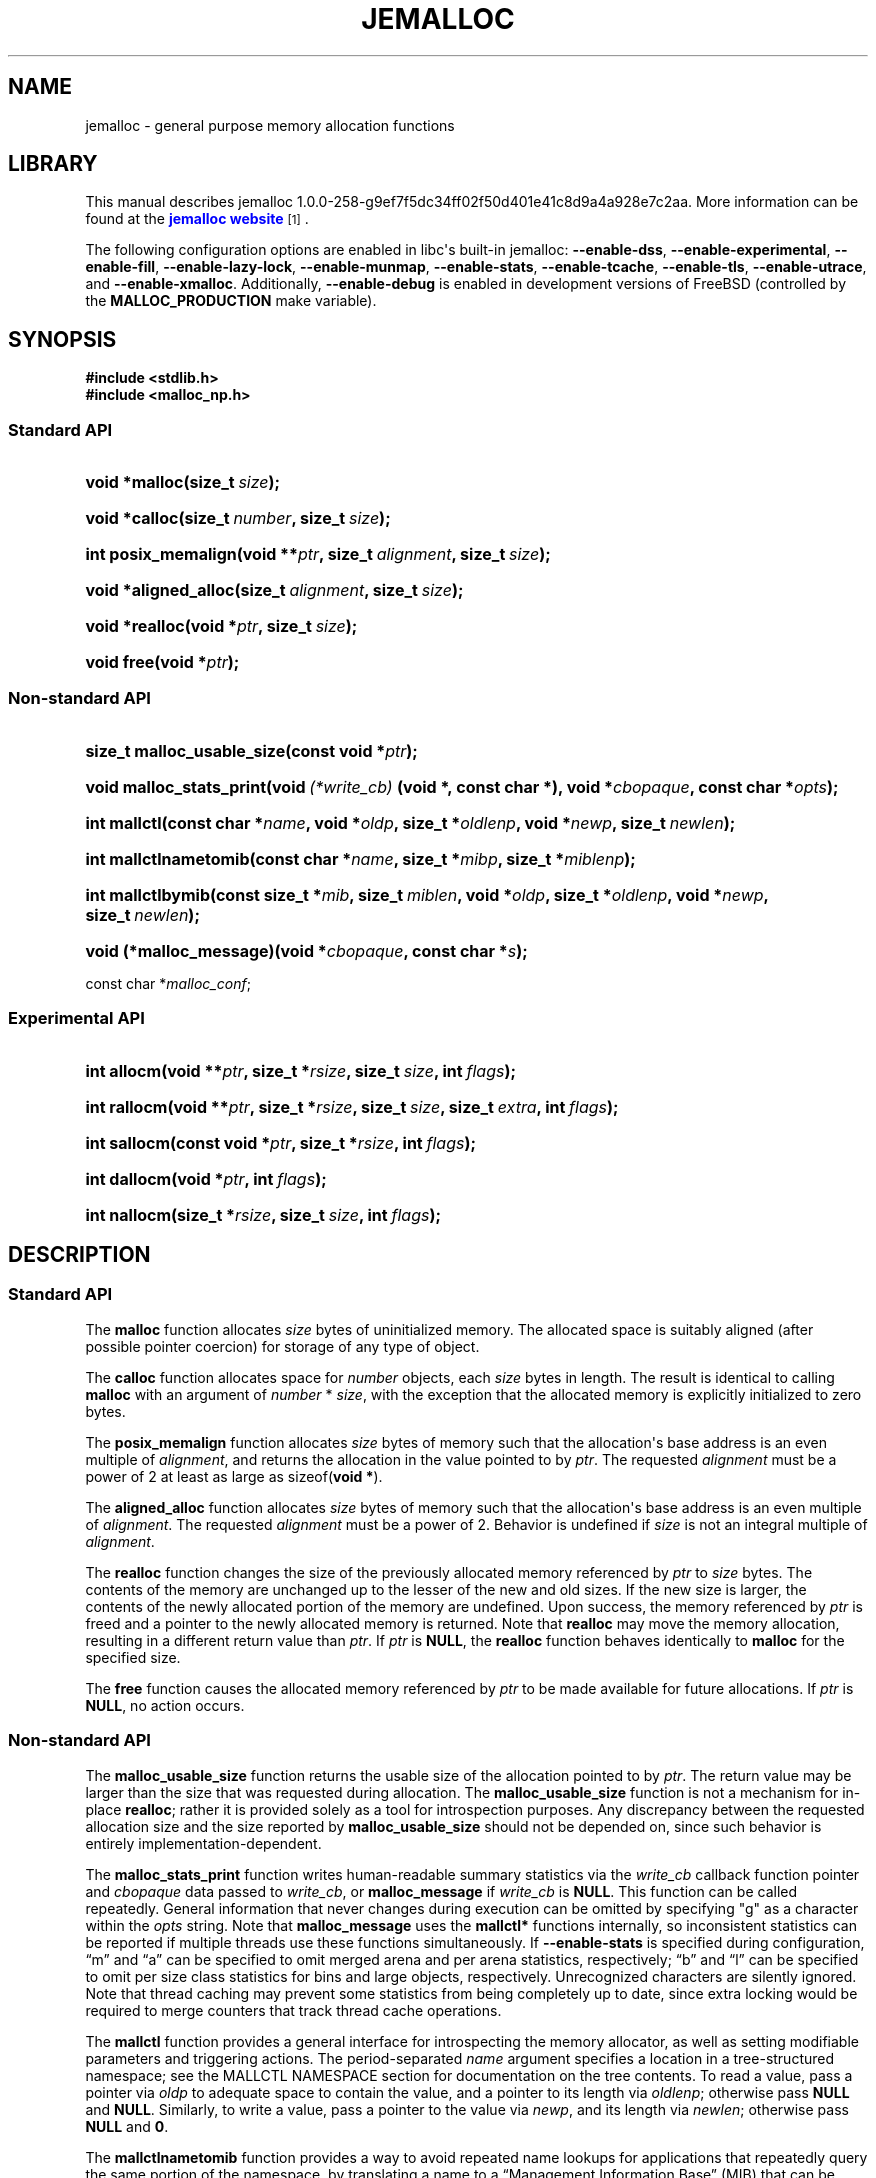 '\" t
.\"     Title: JEMALLOC
.\"    Author: Jason Evans
.\" Generator: DocBook XSL Stylesheets v1.76.1 <http://docbook.sf.net/>
.\"      Date: 04/16/2012
.\"    Manual: User Manual
.\"    Source: jemalloc 1.0.0-258-g9ef7f5dc34ff02f50d401e41c8d9a4a928e7c2aa
.\"  Language: English
.\"
.TH "JEMALLOC" "3" "04/16/2012" "jemalloc 1.0.0-258-g9ef7f5dc34" "User Manual"
.\" -----------------------------------------------------------------
.\" * Define some portability stuff
.\" -----------------------------------------------------------------
.\" ~~~~~~~~~~~~~~~~~~~~~~~~~~~~~~~~~~~~~~~~~~~~~~~~~~~~~~~~~~~~~~~~~
.\" http://bugs.debian.org/507673
.\" http://lists.gnu.org/archive/html/groff/2009-02/msg00013.html
.\" ~~~~~~~~~~~~~~~~~~~~~~~~~~~~~~~~~~~~~~~~~~~~~~~~~~~~~~~~~~~~~~~~~
.ie \n(.g .ds Aq \(aq
.el       .ds Aq '
.\" -----------------------------------------------------------------
.\" * set default formatting
.\" -----------------------------------------------------------------
.\" disable hyphenation
.nh
.\" disable justification (adjust text to left margin only)
.ad l
.\" -----------------------------------------------------------------
.\" * MAIN CONTENT STARTS HERE *
.\" -----------------------------------------------------------------
.SH "NAME"
jemalloc \- general purpose memory allocation functions
.SH "LIBRARY"
.PP
This manual describes jemalloc 1\&.0\&.0\-258\-g9ef7f5dc34ff02f50d401e41c8d9a4a928e7c2aa\&. More information can be found at the
\m[blue]\fBjemalloc website\fR\m[]\&\s-2\u[1]\d\s+2\&.
.PP
The following configuration options are enabled in libc\*(Aqs built\-in jemalloc:
\fB\-\-enable\-dss\fR,
\fB\-\-enable\-experimental\fR,
\fB\-\-enable\-fill\fR,
\fB\-\-enable\-lazy\-lock\fR,
\fB\-\-enable\-munmap\fR,
\fB\-\-enable\-stats\fR,
\fB\-\-enable\-tcache\fR,
\fB\-\-enable\-tls\fR,
\fB\-\-enable\-utrace\fR, and
\fB\-\-enable\-xmalloc\fR\&. Additionally,
\fB\-\-enable\-debug\fR
is enabled in development versions of FreeBSD (controlled by the
\fBMALLOC_PRODUCTION\fR
make variable)\&.
.SH "SYNOPSIS"
.sp
.ft B
.nf
#include <stdlib\&.h>
#include <malloc_np\&.h>
.fi
.ft
.SS "Standard API"
.HP \w'void\ *malloc('u
.BI "void *malloc(size_t\ " "size" ");"
.HP \w'void\ *calloc('u
.BI "void *calloc(size_t\ " "number" ", size_t\ " "size" ");"
.HP \w'int\ posix_memalign('u
.BI "int posix_memalign(void\ **" "ptr" ", size_t\ " "alignment" ", size_t\ " "size" ");"
.HP \w'void\ *aligned_alloc('u
.BI "void *aligned_alloc(size_t\ " "alignment" ", size_t\ " "size" ");"
.HP \w'void\ *realloc('u
.BI "void *realloc(void\ *" "ptr" ", size_t\ " "size" ");"
.HP \w'void\ free('u
.BI "void free(void\ *" "ptr" ");"
.SS "Non\-standard API"
.HP \w'size_t\ malloc_usable_size('u
.BI "size_t malloc_usable_size(const\ void\ *" "ptr" ");"
.HP \w'void\ malloc_stats_print('u
.BI "void malloc_stats_print(void\ " "(*write_cb)" "\ (void\ *,\ const\ char\ *), void\ *" "cbopaque" ", const\ char\ *" "opts" ");"
.HP \w'int\ mallctl('u
.BI "int mallctl(const\ char\ *" "name" ", void\ *" "oldp" ", size_t\ *" "oldlenp" ", void\ *" "newp" ", size_t\ " "newlen" ");"
.HP \w'int\ mallctlnametomib('u
.BI "int mallctlnametomib(const\ char\ *" "name" ", size_t\ *" "mibp" ", size_t\ *" "miblenp" ");"
.HP \w'int\ mallctlbymib('u
.BI "int mallctlbymib(const\ size_t\ *" "mib" ", size_t\ " "miblen" ", void\ *" "oldp" ", size_t\ *" "oldlenp" ", void\ *" "newp" ", size_t\ " "newlen" ");"
.HP \w'void\ (*malloc_message)('u
.BI "void (*malloc_message)(void\ *" "cbopaque" ", const\ char\ *" "s" ");"
.PP
const char *\fImalloc_conf\fR;
.SS "Experimental API"
.HP \w'int\ allocm('u
.BI "int allocm(void\ **" "ptr" ", size_t\ *" "rsize" ", size_t\ " "size" ", int\ " "flags" ");"
.HP \w'int\ rallocm('u
.BI "int rallocm(void\ **" "ptr" ", size_t\ *" "rsize" ", size_t\ " "size" ", size_t\ " "extra" ", int\ " "flags" ");"
.HP \w'int\ sallocm('u
.BI "int sallocm(const\ void\ *" "ptr" ", size_t\ *" "rsize" ", int\ " "flags" ");"
.HP \w'int\ dallocm('u
.BI "int dallocm(void\ *" "ptr" ", int\ " "flags" ");"
.HP \w'int\ nallocm('u
.BI "int nallocm(size_t\ *" "rsize" ", size_t\ " "size" ", int\ " "flags" ");"
.SH "DESCRIPTION"
.SS "Standard API"
.PP
The
\fBmalloc\fR\fB\fR
function allocates
\fIsize\fR
bytes of uninitialized memory\&. The allocated space is suitably aligned (after possible pointer coercion) for storage of any type of object\&.
.PP
The
\fBcalloc\fR\fB\fR
function allocates space for
\fInumber\fR
objects, each
\fIsize\fR
bytes in length\&. The result is identical to calling
\fBmalloc\fR\fB\fR
with an argument of
\fInumber\fR
*
\fIsize\fR, with the exception that the allocated memory is explicitly initialized to zero bytes\&.
.PP
The
\fBposix_memalign\fR\fB\fR
function allocates
\fIsize\fR
bytes of memory such that the allocation\*(Aqs base address is an even multiple of
\fIalignment\fR, and returns the allocation in the value pointed to by
\fIptr\fR\&. The requested
\fIalignment\fR
must be a power of 2 at least as large as
sizeof(\fBvoid *\fR)\&.
.PP
The
\fBaligned_alloc\fR\fB\fR
function allocates
\fIsize\fR
bytes of memory such that the allocation\*(Aqs base address is an even multiple of
\fIalignment\fR\&. The requested
\fIalignment\fR
must be a power of 2\&. Behavior is undefined if
\fIsize\fR
is not an integral multiple of
\fIalignment\fR\&.
.PP
The
\fBrealloc\fR\fB\fR
function changes the size of the previously allocated memory referenced by
\fIptr\fR
to
\fIsize\fR
bytes\&. The contents of the memory are unchanged up to the lesser of the new and old sizes\&. If the new size is larger, the contents of the newly allocated portion of the memory are undefined\&. Upon success, the memory referenced by
\fIptr\fR
is freed and a pointer to the newly allocated memory is returned\&. Note that
\fBrealloc\fR\fB\fR
may move the memory allocation, resulting in a different return value than
\fIptr\fR\&. If
\fIptr\fR
is
\fBNULL\fR, the
\fBrealloc\fR\fB\fR
function behaves identically to
\fBmalloc\fR\fB\fR
for the specified size\&.
.PP
The
\fBfree\fR\fB\fR
function causes the allocated memory referenced by
\fIptr\fR
to be made available for future allocations\&. If
\fIptr\fR
is
\fBNULL\fR, no action occurs\&.
.SS "Non\-standard API"
.PP
The
\fBmalloc_usable_size\fR\fB\fR
function returns the usable size of the allocation pointed to by
\fIptr\fR\&. The return value may be larger than the size that was requested during allocation\&. The
\fBmalloc_usable_size\fR\fB\fR
function is not a mechanism for in\-place
\fBrealloc\fR\fB\fR; rather it is provided solely as a tool for introspection purposes\&. Any discrepancy between the requested allocation size and the size reported by
\fBmalloc_usable_size\fR\fB\fR
should not be depended on, since such behavior is entirely implementation\-dependent\&.
.PP
The
\fBmalloc_stats_print\fR\fB\fR
function writes human\-readable summary statistics via the
\fIwrite_cb\fR
callback function pointer and
\fIcbopaque\fR
data passed to
\fIwrite_cb\fR, or
\fBmalloc_message\fR\fB\fR
if
\fIwrite_cb\fR
is
\fBNULL\fR\&. This function can be called repeatedly\&. General information that never changes during execution can be omitted by specifying "g" as a character within the
\fIopts\fR
string\&. Note that
\fBmalloc_message\fR\fB\fR
uses the
\fBmallctl*\fR\fB\fR
functions internally, so inconsistent statistics can be reported if multiple threads use these functions simultaneously\&. If
\fB\-\-enable\-stats\fR
is specified during configuration, \(lqm\(rq and \(lqa\(rq can be specified to omit merged arena and per arena statistics, respectively; \(lqb\(rq and \(lql\(rq can be specified to omit per size class statistics for bins and large objects, respectively\&. Unrecognized characters are silently ignored\&. Note that thread caching may prevent some statistics from being completely up to date, since extra locking would be required to merge counters that track thread cache operations\&.
.PP
The
\fBmallctl\fR\fB\fR
function provides a general interface for introspecting the memory allocator, as well as setting modifiable parameters and triggering actions\&. The period\-separated
\fIname\fR
argument specifies a location in a tree\-structured namespace; see the
MALLCTL NAMESPACE
section for documentation on the tree contents\&. To read a value, pass a pointer via
\fIoldp\fR
to adequate space to contain the value, and a pointer to its length via
\fIoldlenp\fR; otherwise pass
\fBNULL\fR
and
\fBNULL\fR\&. Similarly, to write a value, pass a pointer to the value via
\fInewp\fR, and its length via
\fInewlen\fR; otherwise pass
\fBNULL\fR
and
\fB0\fR\&.
.PP
The
\fBmallctlnametomib\fR\fB\fR
function provides a way to avoid repeated name lookups for applications that repeatedly query the same portion of the namespace, by translating a name to a \(lqManagement Information Base\(rq (MIB) that can be passed repeatedly to
\fBmallctlbymib\fR\fB\fR\&. Upon successful return from
\fBmallctlnametomib\fR\fB\fR,
\fImibp\fR
contains an array of
\fI*miblenp\fR
integers, where
\fI*miblenp\fR
is the lesser of the number of components in
\fIname\fR
and the input value of
\fI*miblenp\fR\&. Thus it is possible to pass a
\fI*miblenp\fR
that is smaller than the number of period\-separated name components, which results in a partial MIB that can be used as the basis for constructing a complete MIB\&. For name components that are integers (e\&.g\&. the 2 in
"arenas\&.bin\&.2\&.size"), the corresponding MIB component will always be that integer\&. Therefore, it is legitimate to construct code like the following:
.sp
.if n \{\
.RS 4
.\}
.nf
unsigned nbins, i;

int mib[4];
size_t len, miblen;

len = sizeof(nbins);
mallctl("arenas\&.nbins", &nbins, &len, NULL, 0);

miblen = 4;
mallnametomib("arenas\&.bin\&.0\&.size", mib, &miblen);
for (i = 0; i < nbins; i++) {
	size_t bin_size;

	mib[2] = i;
	len = sizeof(bin_size);
	mallctlbymib(mib, miblen, &bin_size, &len, NULL, 0);
	/* Do something with bin_size\&.\&.\&. */
}
.fi
.if n \{\
.RE
.\}
.SS "Experimental API"
.PP
The experimental API is subject to change or removal without regard for backward compatibility\&. If
\fB\-\-disable\-experimental\fR
is specified during configuration, the experimental API is omitted\&.
.PP
The
\fBallocm\fR\fB\fR,
\fBrallocm\fR\fB\fR,
\fBsallocm\fR\fB\fR,
\fBdallocm\fR\fB\fR, and
\fBnallocm\fR\fB\fR
functions all have a
\fIflags\fR
argument that can be used to specify options\&. The functions only check the options that are contextually relevant\&. Use bitwise or (|) operations to specify one or more of the following:
.PP
\fBALLOCM_LG_ALIGN(\fR\fB\fIla\fR\fR\fB) \fR
.RS 4
Align the memory allocation to start at an address that is a multiple of
(1 << \fIla\fR)\&. This macro does not validate that
\fIla\fR
is within the valid range\&.
.RE
.PP
\fBALLOCM_ALIGN(\fR\fB\fIa\fR\fR\fB) \fR
.RS 4
Align the memory allocation to start at an address that is a multiple of
\fIa\fR, where
\fIa\fR
is a power of two\&. This macro does not validate that
\fIa\fR
is a power of 2\&.
.RE
.PP
\fBALLOCM_ZERO\fR
.RS 4
Initialize newly allocated memory to contain zero bytes\&. In the growing reallocation case, the real size prior to reallocation defines the boundary between untouched bytes and those that are initialized to contain zero bytes\&. If this option is absent, newly allocated memory is uninitialized\&.
.RE
.PP
\fBALLOCM_NO_MOVE\fR
.RS 4
For reallocation, fail rather than moving the object\&. This constraint can apply to both growth and shrinkage\&.
.RE
.PP
The
\fBallocm\fR\fB\fR
function allocates at least
\fIsize\fR
bytes of memory, sets
\fI*ptr\fR
to the base address of the allocation, and sets
\fI*rsize\fR
to the real size of the allocation if
\fIrsize\fR
is not
\fBNULL\fR\&. Behavior is undefined if
\fIsize\fR
is
\fB0\fR\&.
.PP
The
\fBrallocm\fR\fB\fR
function resizes the allocation at
\fI*ptr\fR
to be at least
\fIsize\fR
bytes, sets
\fI*ptr\fR
to the base address of the allocation if it moved, and sets
\fI*rsize\fR
to the real size of the allocation if
\fIrsize\fR
is not
\fBNULL\fR\&. If
\fIextra\fR
is non\-zero, an attempt is made to resize the allocation to be at least
\fIsize\fR + \fIextra\fR)
bytes, though inability to allocate the extra byte(s) will not by itself result in failure\&. Behavior is undefined if
\fIsize\fR
is
\fB0\fR, or if
(\fIsize\fR + \fIextra\fR > \fBSIZE_T_MAX\fR)\&.
.PP
The
\fBsallocm\fR\fB\fR
function sets
\fI*rsize\fR
to the real size of the allocation\&.
.PP
The
\fBdallocm\fR\fB\fR
function causes the memory referenced by
\fIptr\fR
to be made available for future allocations\&.
.PP
The
\fBnallocm\fR\fB\fR
function allocates no memory, but it performs the same size computation as the
\fBallocm\fR\fB\fR
function, and if
\fIrsize\fR
is not
\fBNULL\fR
it sets
\fI*rsize\fR
to the real size of the allocation that would result from the equivalent
\fBallocm\fR\fB\fR
function call\&. Behavior is undefined if
\fIsize\fR
is
\fB0\fR\&.
.SH "TUNING"
.PP
Once, when the first call is made to one of the memory allocation routines, the allocator initializes its internals based in part on various options that can be specified at compile\- or run\-time\&.
.PP
The string pointed to by the global variable
\fImalloc_conf\fR, the \(lqname\(rq of the file referenced by the symbolic link named
/etc/malloc\&.conf, and the value of the environment variable
\fBMALLOC_CONF\fR, will be interpreted, in that order, from left to right as options\&.
.PP
An options string is a comma\-separated list of option:value pairs\&. There is one key corresponding to each
"opt\&.*"
mallctl (see the
MALLCTL NAMESPACE
section for options documentation)\&. For example,
abort:true,narenas:1
sets the
"opt\&.abort"
and
"opt\&.narenas"
options\&. Some options have boolean values (true/false), others have integer values (base 8, 10, or 16, depending on prefix), and yet others have raw string values\&.
.SH "IMPLEMENTATION NOTES"
.PP
Traditionally, allocators have used
\fBsbrk\fR(2)
to obtain memory, which is suboptimal for several reasons, including race conditions, increased fragmentation, and artificial limitations on maximum usable memory\&. If
\fB\-\-enable\-dss\fR
is specified during configuration, this allocator uses both
\fBsbrk\fR(2)
and
\fBmmap\fR(2), in that order of preference; otherwise only
\fBmmap\fR(2)
is used\&.
.PP
This allocator uses multiple arenas in order to reduce lock contention for threaded programs on multi\-processor systems\&. This works well with regard to threading scalability, but incurs some costs\&. There is a small fixed per\-arena overhead, and additionally, arenas manage memory completely independently of each other, which means a small fixed increase in overall memory fragmentation\&. These overheads are not generally an issue, given the number of arenas normally used\&. Note that using substantially more arenas than the default is not likely to improve performance, mainly due to reduced cache performance\&. However, it may make sense to reduce the number of arenas if an application does not make much use of the allocation functions\&.
.PP
In addition to multiple arenas, unless
\fB\-\-disable\-tcache\fR
is specified during configuration, this allocator supports thread\-specific caching for small and large objects, in order to make it possible to completely avoid synchronization for most allocation requests\&. Such caching allows very fast allocation in the common case, but it increases memory usage and fragmentation, since a bounded number of objects can remain allocated in each thread cache\&.
.PP
Memory is conceptually broken into equal\-sized chunks, where the chunk size is a power of two that is greater than the page size\&. Chunks are always aligned to multiples of the chunk size\&. This alignment makes it possible to find metadata for user objects very quickly\&.
.PP
User objects are broken into three categories according to size: small, large, and huge\&. Small objects are smaller than one page\&. Large objects are smaller than the chunk size\&. Huge objects are a multiple of the chunk size\&. Small and large objects are managed by arenas; huge objects are managed separately in a single data structure that is shared by all threads\&. Huge objects are used by applications infrequently enough that this single data structure is not a scalability issue\&.
.PP
Each chunk that is managed by an arena tracks its contents as runs of contiguous pages (unused, backing a set of small objects, or backing one large object)\&. The combination of chunk alignment and chunk page maps makes it possible to determine all metadata regarding small and large allocations in constant time\&.
.PP
Small objects are managed in groups by page runs\&. Each run maintains a frontier and free list to track which regions are in use\&. Allocation requests that are no more than half the quantum (8 or 16, depending on architecture) are rounded up to the nearest power of two that is at least
sizeof(\fBdouble\fR)\&. All other small object size classes are multiples of the quantum, spaced such that internal fragmentation is limited to approximately 25% for all but the smallest size classes\&. Allocation requests that are larger than the maximum small size class, but small enough to fit in an arena\-managed chunk (see the
"opt\&.lg_chunk"
option), are rounded up to the nearest run size\&. Allocation requests that are too large to fit in an arena\-managed chunk are rounded up to the nearest multiple of the chunk size\&.
.PP
Allocations are packed tightly together, which can be an issue for multi\-threaded applications\&. If you need to assure that allocations do not suffer from cacheline sharing, round your allocation requests up to the nearest multiple of the cacheline size, or specify cacheline alignment when allocating\&.
.PP
Assuming 4 MiB chunks, 4 KiB pages, and a 16\-byte quantum on a 64\-bit system, the size classes in each category are as shown in
Table 1\&.
.sp
.it 1 an-trap
.nr an-no-space-flag 1
.nr an-break-flag 1
.br
.B Table\ \&1.\ \&Size classes
.TS
allbox tab(:);
lB rB lB.
T{
Category
T}:T{
Spacing
T}:T{
Size
T}
.T&
l r l
^ r l
^ r l
^ r l
^ r l
^ r l
^ r l
l r l
l r l.
T{
Small
T}:T{
lg
T}:T{
[8]
T}
:T{
16
T}:T{
[16, 32, 48, \&.\&.\&., 128]
T}
:T{
32
T}:T{
[160, 192, 224, 256]
T}
:T{
64
T}:T{
[320, 384, 448, 512]
T}
:T{
128
T}:T{
[640, 768, 896, 1024]
T}
:T{
256
T}:T{
[1280, 1536, 1792, 2048]
T}
:T{
512
T}:T{
[2560, 3072, 3584]
T}
T{
Large
T}:T{
4 KiB
T}:T{
[4 KiB, 8 KiB, 12 KiB, \&.\&.\&., 4072 KiB]
T}
T{
Huge
T}:T{
4 MiB
T}:T{
[4 MiB, 8 MiB, 12 MiB, \&.\&.\&.]
T}
.TE
.sp 1
.SH "MALLCTL NAMESPACE"
.PP
The following names are defined in the namespace accessible via the
\fBmallctl*\fR\fB\fR
functions\&. Value types are specified in parentheses, their readable/writable statuses are encoded as
rw,
r\-,
\-w, or
\-\-, and required build configuration flags follow, if any\&. A name element encoded as
<i>
or
<j>
indicates an integer component, where the integer varies from 0 to some upper value that must be determined via introspection\&. In the case of
"stats\&.arenas\&.<i>\&.*",
<i>
equal to
"arenas\&.narenas"
can be used to access the summation of statistics from all arenas\&. Take special note of the
"epoch"
mallctl, which controls refreshing of cached dynamic statistics\&.
.PP
"version" (\fBconst char *\fR) r\-
.RS 4
Return the jemalloc version string\&.
.RE
.PP
"epoch" (\fBuint64_t\fR) rw
.RS 4
If a value is passed in, refresh the data from which the
\fBmallctl*\fR\fB\fR
functions report values, and increment the epoch\&. Return the current epoch\&. This is useful for detecting whether another thread caused a refresh\&.
.RE
.PP
"config\&.debug" (\fBbool\fR) r\-
.RS 4
\fB\-\-enable\-debug\fR
was specified during build configuration\&.
.RE
.PP
"config\&.dss" (\fBbool\fR) r\-
.RS 4
\fB\-\-enable\-dss\fR
was specified during build configuration\&.
.RE
.PP
"config\&.fill" (\fBbool\fR) r\-
.RS 4
\fB\-\-enable\-fill\fR
was specified during build configuration\&.
.RE
.PP
"config\&.lazy_lock" (\fBbool\fR) r\-
.RS 4
\fB\-\-enable\-lazy\-lock\fR
was specified during build configuration\&.
.RE
.PP
"config\&.munmap" (\fBbool\fR) r\-
.RS 4
\fB\-\-enable\-munmap\fR
was specified during build configuration\&.
.RE
.PP
"config\&.prof" (\fBbool\fR) r\-
.RS 4
\fB\-\-enable\-prof\fR
was specified during build configuration\&.
.RE
.PP
"config\&.prof_libgcc" (\fBbool\fR) r\-
.RS 4
\fB\-\-disable\-prof\-libgcc\fR
was not specified during build configuration\&.
.RE
.PP
"config\&.prof_libunwind" (\fBbool\fR) r\-
.RS 4
\fB\-\-enable\-prof\-libunwind\fR
was specified during build configuration\&.
.RE
.PP
"config\&.stats" (\fBbool\fR) r\-
.RS 4
\fB\-\-enable\-stats\fR
was specified during build configuration\&.
.RE
.PP
"config\&.tcache" (\fBbool\fR) r\-
.RS 4
\fB\-\-disable\-tcache\fR
was not specified during build configuration\&.
.RE
.PP
"config\&.tls" (\fBbool\fR) r\-
.RS 4
\fB\-\-disable\-tls\fR
was not specified during build configuration\&.
.RE
.PP
"config\&.utrace" (\fBbool\fR) r\-
.RS 4
\fB\-\-enable\-utrace\fR
was specified during build configuration\&.
.RE
.PP
"config\&.valgrind" (\fBbool\fR) r\-
.RS 4
\fB\-\-enable\-valgrind\fR
was specified during build configuration\&.
.RE
.PP
"config\&.xmalloc" (\fBbool\fR) r\-
.RS 4
\fB\-\-enable\-xmalloc\fR
was specified during build configuration\&.
.RE
.PP
"opt\&.abort" (\fBbool\fR) r\-
.RS 4
Abort\-on\-warning enabled/disabled\&. If true, most warnings are fatal\&. The process will call
\fBabort\fR(3)
in these cases\&. This option is disabled by default unless
\fB\-\-enable\-debug\fR
is specified during configuration, in which case it is enabled by default\&.
.RE
.PP
"opt\&.lg_chunk" (\fBsize_t\fR) r\-
.RS 4
Virtual memory chunk size (log base 2)\&. The default chunk size is 4 MiB (2^22)\&.
.RE
.PP
"opt\&.narenas" (\fBsize_t\fR) r\-
.RS 4
Maximum number of arenas to use\&. The default maximum number of arenas is four times the number of CPUs, or one if there is a single CPU\&.
.RE
.PP
"opt\&.lg_dirty_mult" (\fBssize_t\fR) r\-
.RS 4
Per\-arena minimum ratio (log base 2) of active to dirty pages\&. Some dirty unused pages may be allowed to accumulate, within the limit set by the ratio (or one chunk worth of dirty pages, whichever is greater), before informing the kernel about some of those pages via
\fBmadvise\fR(2)
or a similar system call\&. This provides the kernel with sufficient information to recycle dirty pages if physical memory becomes scarce and the pages remain unused\&. The default minimum ratio is 32:1 (2^5:1); an option value of \-1 will disable dirty page purging\&.
.RE
.PP
"opt\&.stats_print" (\fBbool\fR) r\-
.RS 4
Enable/disable statistics printing at exit\&. If enabled, the
\fBmalloc_stats_print\fR\fB\fR
function is called at program exit via an
\fBatexit\fR(3)
function\&. If
\fB\-\-enable\-stats\fR
is specified during configuration, this has the potential to cause deadlock for a multi\-threaded process that exits while one or more threads are executing in the memory allocation functions\&. Therefore, this option should only be used with care; it is primarily intended as a performance tuning aid during application development\&. This option is disabled by default\&.
.RE
.PP
"opt\&.junk" (\fBbool\fR) r\- [\fB\-\-enable\-fill\fR]
.RS 4
Junk filling enabled/disabled\&. If enabled, each byte of uninitialized allocated memory will be initialized to
0xa5\&. All deallocated memory will be initialized to
0x5a\&. This is intended for debugging and will impact performance negatively\&. This option is disabled by default unless
\fB\-\-enable\-debug\fR
is specified during configuration, in which case it is enabled by default\&.
.RE
.PP
"opt\&.quarantine" (\fBsize_t\fR) r\- [\fB\-\-enable\-fill\fR]
.RS 4
Per thread quarantine size in bytes\&. If non\-zero, each thread maintains a FIFO object quarantine that stores up to the specified number of bytes of memory\&. The quarantined memory is not freed until it is released from quarantine, though it is immediately junk\-filled if the
"opt\&.junk"
option is enabled\&. This feature is of particular use in combination with
\m[blue]\fBValgrind\fR\m[]\&\s-2\u[2]\d\s+2, which can detect attempts to access quarantined objects\&. This is intended for debugging and will impact performance negatively\&. The default quarantine size is 0\&.
.RE
.PP
"opt\&.redzone" (\fBbool\fR) r\- [\fB\-\-enable\-fill\fR]
.RS 4
Redzones enabled/disabled\&. If enabled, small allocations have redzones before and after them\&. Furthermore, if the
"opt\&.junk"
option is enabled, the redzones are checked for corruption during deallocation\&. However, the primary intended purpose of this feature is to be used in combination with
\m[blue]\fBValgrind\fR\m[]\&\s-2\u[2]\d\s+2, which needs redzones in order to do effective buffer overflow/underflow detection\&. This option is intended for debugging and will impact performance negatively\&. This option is disabled by default\&.
.RE
.PP
"opt\&.zero" (\fBbool\fR) r\- [\fB\-\-enable\-fill\fR]
.RS 4
Zero filling enabled/disabled\&. If enabled, each byte of uninitialized allocated memory will be initialized to 0\&. Note that this initialization only happens once for each byte, so
\fBrealloc\fR\fB\fR
and
\fBrallocm\fR\fB\fR
calls do not zero memory that was previously allocated\&. This is intended for debugging and will impact performance negatively\&. This option is disabled by default\&.
.RE
.PP
"opt\&.utrace" (\fBbool\fR) r\- [\fB\-\-enable\-utrace\fR]
.RS 4
Allocation tracing based on
\fButrace\fR(2)
enabled/disabled\&. This option is disabled by default\&.
.RE
.PP
"opt\&.valgrind" (\fBbool\fR) r\- [\fB\-\-enable\-valgrind\fR]
.RS 4
\m[blue]\fBValgrind\fR\m[]\&\s-2\u[2]\d\s+2
support enabled/disabled\&. If enabled, several other options are automatically modified during options processing to work well with Valgrind:
"opt\&.junk"
and
"opt\&.zero"
are set to false,
"opt\&.quarantine"
is set to 16 MiB, and
"opt\&.redzone"
is set to true\&. This option is disabled by default\&.
.RE
.PP
"opt\&.xmalloc" (\fBbool\fR) r\- [\fB\-\-enable\-xmalloc\fR]
.RS 4
Abort\-on\-out\-of\-memory enabled/disabled\&. If enabled, rather than returning failure for any allocation function, display a diagnostic message on
\fBSTDERR_FILENO\fR
and cause the program to drop core (using
\fBabort\fR(3))\&. If an application is designed to depend on this behavior, set the option at compile time by including the following in the source code:
.sp
.if n \{\
.RS 4
.\}
.nf
malloc_conf = "xmalloc:true";
.fi
.if n \{\
.RE
.\}
.sp
This option is disabled by default\&.
.RE
.PP
"opt\&.tcache" (\fBbool\fR) r\- [\fB\-\-enable\-tcache\fR]
.RS 4
Thread\-specific caching enabled/disabled\&. When there are multiple threads, each thread uses a thread\-specific cache for objects up to a certain size\&. Thread\-specific caching allows many allocations to be satisfied without performing any thread synchronization, at the cost of increased memory use\&. See the
"opt\&.lg_tcache_max"
option for related tuning information\&. This option is enabled by default\&.
.RE
.PP
"opt\&.lg_tcache_max" (\fBsize_t\fR) r\- [\fB\-\-enable\-tcache\fR]
.RS 4
Maximum size class (log base 2) to cache in the thread\-specific cache\&. At a minimum, all small size classes are cached, and at a maximum all large size classes are cached\&. The default maximum is 32 KiB (2^15)\&.
.RE
.PP
"opt\&.prof" (\fBbool\fR) r\- [\fB\-\-enable\-prof\fR]
.RS 4
Memory profiling enabled/disabled\&. If enabled, profile memory allocation activity, and use an
\fBatexit\fR(3)
function to dump final memory usage to a file named according to the pattern
<prefix>\&.<pid>\&.<seq>\&.f\&.heap, where
<prefix>
is controlled by the
"opt\&.prof_prefix"
option\&. See the
"opt\&.prof_active"
option for on\-the\-fly activation/deactivation\&. See the
"opt\&.lg_prof_sample"
option for probabilistic sampling control\&. See the
"opt\&.prof_accum"
option for control of cumulative sample reporting\&. See the
"opt\&.lg_prof_interval"
option for information on interval\-triggered profile dumping, and the
"opt\&.prof_gdump"
option for information on high\-water\-triggered profile dumping\&. Profile output is compatible with the included
\fBpprof\fR
Perl script, which originates from the
\m[blue]\fBgoogle\-perftools package\fR\m[]\&\s-2\u[3]\d\s+2\&.
.RE
.PP
"opt\&.prof_prefix" (\fBconst char *\fR) r\- [\fB\-\-enable\-prof\fR]
.RS 4
Filename prefix for profile dumps\&. If the prefix is set to the empty string, no automatic dumps will occur; this is primarily useful for disabling the automatic final heap dump (which also disables leak reporting, if enabled)\&. The default prefix is
jeprof\&.
.RE
.PP
"opt\&.prof_active" (\fBbool\fR) r\- [\fB\-\-enable\-prof\fR]
.RS 4
Profiling activated/deactivated\&. This is a secondary control mechanism that makes it possible to start the application with profiling enabled (see the
"opt\&.prof"
option) but inactive, then toggle profiling at any time during program execution with the
"prof\&.active"
mallctl\&. This option is enabled by default\&.
.RE
.PP
"opt\&.lg_prof_sample" (\fBssize_t\fR) r\- [\fB\-\-enable\-prof\fR]
.RS 4
Average interval (log base 2) between allocation samples, as measured in bytes of allocation activity\&. Increasing the sampling interval decreases profile fidelity, but also decreases the computational overhead\&. The default sample interval is 1 (2^0) (i\&.e\&. all allocations are sampled)\&.
.RE
.PP
"opt\&.prof_accum" (\fBbool\fR) r\- [\fB\-\-enable\-prof\fR]
.RS 4
Reporting of cumulative object/byte counts in profile dumps enabled/disabled\&. If this option is enabled, every unique backtrace must be stored for the duration of execution\&. Depending on the application, this can impose a large memory overhead, and the cumulative counts are not always of interest\&. This option is enabled by default\&.
.RE
.PP
"opt\&.lg_prof_interval" (\fBssize_t\fR) r\- [\fB\-\-enable\-prof\fR]
.RS 4
Average interval (log base 2) between memory profile dumps, as measured in bytes of allocation activity\&. The actual interval between dumps may be sporadic because decentralized allocation counters are used to avoid synchronization bottlenecks\&. Profiles are dumped to files named according to the pattern
<prefix>\&.<pid>\&.<seq>\&.i<iseq>\&.heap, where
<prefix>
is controlled by the
"opt\&.prof_prefix"
option\&. By default, interval\-triggered profile dumping is disabled (encoded as \-1)\&.
.RE
.PP
"opt\&.prof_gdump" (\fBbool\fR) r\- [\fB\-\-enable\-prof\fR]
.RS 4
Trigger a memory profile dump every time the total virtual memory exceeds the previous maximum\&. Profiles are dumped to files named according to the pattern
<prefix>\&.<pid>\&.<seq>\&.u<useq>\&.heap, where
<prefix>
is controlled by the
"opt\&.prof_prefix"
option\&. This option is disabled by default\&.
.RE
.PP
"opt\&.prof_leak" (\fBbool\fR) r\- [\fB\-\-enable\-prof\fR]
.RS 4
Leak reporting enabled/disabled\&. If enabled, use an
\fBatexit\fR(3)
function to report memory leaks detected by allocation sampling\&. See the
"opt\&.prof"
option for information on analyzing heap profile output\&. This option is disabled by default\&.
.RE
.PP
"thread\&.arena" (\fBunsigned\fR) rw
.RS 4
Get or set the arena associated with the calling thread\&. The arena index must be less than the maximum number of arenas (see the
"arenas\&.narenas"
mallctl)\&. If the specified arena was not initialized beforehand (see the
"arenas\&.initialized"
mallctl), it will be automatically initialized as a side effect of calling this interface\&.
.RE
.PP
"thread\&.allocated" (\fBuint64_t\fR) r\- [\fB\-\-enable\-stats\fR]
.RS 4
Get the total number of bytes ever allocated by the calling thread\&. This counter has the potential to wrap around; it is up to the application to appropriately interpret the counter in such cases\&.
.RE
.PP
"thread\&.allocatedp" (\fBuint64_t *\fR) r\- [\fB\-\-enable\-stats\fR]
.RS 4
Get a pointer to the the value that is returned by the
"thread\&.allocated"
mallctl\&. This is useful for avoiding the overhead of repeated
\fBmallctl*\fR\fB\fR
calls\&.
.RE
.PP
"thread\&.deallocated" (\fBuint64_t\fR) r\- [\fB\-\-enable\-stats\fR]
.RS 4
Get the total number of bytes ever deallocated by the calling thread\&. This counter has the potential to wrap around; it is up to the application to appropriately interpret the counter in such cases\&.
.RE
.PP
"thread\&.deallocatedp" (\fBuint64_t *\fR) r\- [\fB\-\-enable\-stats\fR]
.RS 4
Get a pointer to the the value that is returned by the
"thread\&.deallocated"
mallctl\&. This is useful for avoiding the overhead of repeated
\fBmallctl*\fR\fB\fR
calls\&.
.RE
.PP
"thread\&.tcache\&.enabled" (\fBbool\fR) rw [\fB\-\-enable\-tcache\fR]
.RS 4
Enable/disable calling thread\*(Aqs tcache\&. The tcache is implicitly flushed as a side effect of becoming disabled (see
"thread\&.tcache\&.flush")\&.
.RE
.PP
"thread\&.tcache\&.flush" (\fBvoid\fR) \-\- [\fB\-\-enable\-tcache\fR]
.RS 4
Flush calling thread\*(Aqs tcache\&. This interface releases all cached objects and internal data structures associated with the calling thread\*(Aqs thread\-specific cache\&. Ordinarily, this interface need not be called, since automatic periodic incremental garbage collection occurs, and the thread cache is automatically discarded when a thread exits\&. However, garbage collection is triggered by allocation activity, so it is possible for a thread that stops allocating/deallocating to retain its cache indefinitely, in which case the developer may find manual flushing useful\&.
.RE
.PP
"arenas\&.narenas" (\fBunsigned\fR) r\-
.RS 4
Maximum number of arenas\&.
.RE
.PP
"arenas\&.initialized" (\fBbool *\fR) r\-
.RS 4
An array of
"arenas\&.narenas"
booleans\&. Each boolean indicates whether the corresponding arena is initialized\&.
.RE
.PP
"arenas\&.quantum" (\fBsize_t\fR) r\-
.RS 4
Quantum size\&.
.RE
.PP
"arenas\&.page" (\fBsize_t\fR) r\-
.RS 4
Page size\&.
.RE
.PP
"arenas\&.tcache_max" (\fBsize_t\fR) r\- [\fB\-\-enable\-tcache\fR]
.RS 4
Maximum thread\-cached size class\&.
.RE
.PP
"arenas\&.nbins" (\fBunsigned\fR) r\-
.RS 4
Number of bin size classes\&.
.RE
.PP
"arenas\&.nhbins" (\fBunsigned\fR) r\- [\fB\-\-enable\-tcache\fR]
.RS 4
Total number of thread cache bin size classes\&.
.RE
.PP
"arenas\&.bin\&.<i>\&.size" (\fBsize_t\fR) r\-
.RS 4
Maximum size supported by size class\&.
.RE
.PP
"arenas\&.bin\&.<i>\&.nregs" (\fBuint32_t\fR) r\-
.RS 4
Number of regions per page run\&.
.RE
.PP
"arenas\&.bin\&.<i>\&.run_size" (\fBsize_t\fR) r\-
.RS 4
Number of bytes per page run\&.
.RE
.PP
"arenas\&.nlruns" (\fBsize_t\fR) r\-
.RS 4
Total number of large size classes\&.
.RE
.PP
"arenas\&.lrun\&.<i>\&.size" (\fBsize_t\fR) r\-
.RS 4
Maximum size supported by this large size class\&.
.RE
.PP
"arenas\&.purge" (\fBunsigned\fR) \-w
.RS 4
Purge unused dirty pages for the specified arena, or for all arenas if none is specified\&.
.RE
.PP
"prof\&.active" (\fBbool\fR) rw [\fB\-\-enable\-prof\fR]
.RS 4
Control whether sampling is currently active\&. See the
"opt\&.prof_active"
option for additional information\&.
.RE
.PP
"prof\&.dump" (\fBconst char *\fR) \-w [\fB\-\-enable\-prof\fR]
.RS 4
Dump a memory profile to the specified file, or if NULL is specified, to a file according to the pattern
<prefix>\&.<pid>\&.<seq>\&.m<mseq>\&.heap, where
<prefix>
is controlled by the
"opt\&.prof_prefix"
option\&.
.RE
.PP
"prof\&.interval" (\fBuint64_t\fR) r\- [\fB\-\-enable\-prof\fR]
.RS 4
Average number of bytes allocated between inverval\-based profile dumps\&. See the
"opt\&.lg_prof_interval"
option for additional information\&.
.RE
.PP
"stats\&.cactive" (\fBsize_t *\fR) r\- [\fB\-\-enable\-stats\fR]
.RS 4
Pointer to a counter that contains an approximate count of the current number of bytes in active pages\&. The estimate may be high, but never low, because each arena rounds up to the nearest multiple of the chunk size when computing its contribution to the counter\&. Note that the
"epoch"
mallctl has no bearing on this counter\&. Furthermore, counter consistency is maintained via atomic operations, so it is necessary to use an atomic operation in order to guarantee a consistent read when dereferencing the pointer\&.
.RE
.PP
"stats\&.allocated" (\fBsize_t\fR) r\- [\fB\-\-enable\-stats\fR]
.RS 4
Total number of bytes allocated by the application\&.
.RE
.PP
"stats\&.active" (\fBsize_t\fR) r\- [\fB\-\-enable\-stats\fR]
.RS 4
Total number of bytes in active pages allocated by the application\&. This is a multiple of the page size, and greater than or equal to
"stats\&.allocated"\&.
.RE
.PP
"stats\&.mapped" (\fBsize_t\fR) r\- [\fB\-\-enable\-stats\fR]
.RS 4
Total number of bytes in chunks mapped on behalf of the application\&. This is a multiple of the chunk size, and is at least as large as
"stats\&.active"\&. This does not include inactive chunks embedded in the DSS\&.
.RE
.PP
"stats\&.chunks\&.current" (\fBsize_t\fR) r\- [\fB\-\-enable\-stats\fR]
.RS 4
Total number of chunks actively mapped on behalf of the application\&. This does not include inactive chunks embedded in the DSS\&.
.RE
.PP
"stats\&.chunks\&.total" (\fBuint64_t\fR) r\- [\fB\-\-enable\-stats\fR]
.RS 4
Cumulative number of chunks allocated\&.
.RE
.PP
"stats\&.chunks\&.high" (\fBsize_t\fR) r\- [\fB\-\-enable\-stats\fR]
.RS 4
Maximum number of active chunks at any time thus far\&.
.RE
.PP
"stats\&.huge\&.allocated" (\fBsize_t\fR) r\- [\fB\-\-enable\-stats\fR]
.RS 4
Number of bytes currently allocated by huge objects\&.
.RE
.PP
"stats\&.huge\&.nmalloc" (\fBuint64_t\fR) r\- [\fB\-\-enable\-stats\fR]
.RS 4
Cumulative number of huge allocation requests\&.
.RE
.PP
"stats\&.huge\&.ndalloc" (\fBuint64_t\fR) r\- [\fB\-\-enable\-stats\fR]
.RS 4
Cumulative number of huge deallocation requests\&.
.RE
.PP
"stats\&.arenas\&.<i>\&.nthreads" (\fBunsigned\fR) r\-
.RS 4
Number of threads currently assigned to arena\&.
.RE
.PP
"stats\&.arenas\&.<i>\&.pactive" (\fBsize_t\fR) r\-
.RS 4
Number of pages in active runs\&.
.RE
.PP
"stats\&.arenas\&.<i>\&.pdirty" (\fBsize_t\fR) r\-
.RS 4
Number of pages within unused runs that are potentially dirty, and for which
\fBmadvise\fR\fB\fI\&.\&.\&.\fR\fR\fB \fR\fB\fI\fBMADV_DONTNEED\fR\fR\fR
or similar has not been called\&.
.RE
.PP
"stats\&.arenas\&.<i>\&.mapped" (\fBsize_t\fR) r\- [\fB\-\-enable\-stats\fR]
.RS 4
Number of mapped bytes\&.
.RE
.PP
"stats\&.arenas\&.<i>\&.npurge" (\fBuint64_t\fR) r\- [\fB\-\-enable\-stats\fR]
.RS 4
Number of dirty page purge sweeps performed\&.
.RE
.PP
"stats\&.arenas\&.<i>\&.nmadvise" (\fBuint64_t\fR) r\- [\fB\-\-enable\-stats\fR]
.RS 4
Number of
\fBmadvise\fR\fB\fI\&.\&.\&.\fR\fR\fB \fR\fB\fI\fBMADV_DONTNEED\fR\fR\fR
or similar calls made to purge dirty pages\&.
.RE
.PP
"stats\&.arenas\&.<i>\&.npurged" (\fBuint64_t\fR) r\- [\fB\-\-enable\-stats\fR]
.RS 4
Number of pages purged\&.
.RE
.PP
"stats\&.arenas\&.<i>\&.small\&.allocated" (\fBsize_t\fR) r\- [\fB\-\-enable\-stats\fR]
.RS 4
Number of bytes currently allocated by small objects\&.
.RE
.PP
"stats\&.arenas\&.<i>\&.small\&.nmalloc" (\fBuint64_t\fR) r\- [\fB\-\-enable\-stats\fR]
.RS 4
Cumulative number of allocation requests served by small bins\&.
.RE
.PP
"stats\&.arenas\&.<i>\&.small\&.ndalloc" (\fBuint64_t\fR) r\- [\fB\-\-enable\-stats\fR]
.RS 4
Cumulative number of small objects returned to bins\&.
.RE
.PP
"stats\&.arenas\&.<i>\&.small\&.nrequests" (\fBuint64_t\fR) r\- [\fB\-\-enable\-stats\fR]
.RS 4
Cumulative number of small allocation requests\&.
.RE
.PP
"stats\&.arenas\&.<i>\&.large\&.allocated" (\fBsize_t\fR) r\- [\fB\-\-enable\-stats\fR]
.RS 4
Number of bytes currently allocated by large objects\&.
.RE
.PP
"stats\&.arenas\&.<i>\&.large\&.nmalloc" (\fBuint64_t\fR) r\- [\fB\-\-enable\-stats\fR]
.RS 4
Cumulative number of large allocation requests served directly by the arena\&.
.RE
.PP
"stats\&.arenas\&.<i>\&.large\&.ndalloc" (\fBuint64_t\fR) r\- [\fB\-\-enable\-stats\fR]
.RS 4
Cumulative number of large deallocation requests served directly by the arena\&.
.RE
.PP
"stats\&.arenas\&.<i>\&.large\&.nrequests" (\fBuint64_t\fR) r\- [\fB\-\-enable\-stats\fR]
.RS 4
Cumulative number of large allocation requests\&.
.RE
.PP
"stats\&.arenas\&.<i>\&.bins\&.<j>\&.allocated" (\fBsize_t\fR) r\- [\fB\-\-enable\-stats\fR]
.RS 4
Current number of bytes allocated by bin\&.
.RE
.PP
"stats\&.arenas\&.<i>\&.bins\&.<j>\&.nmalloc" (\fBuint64_t\fR) r\- [\fB\-\-enable\-stats\fR]
.RS 4
Cumulative number of allocations served by bin\&.
.RE
.PP
"stats\&.arenas\&.<i>\&.bins\&.<j>\&.ndalloc" (\fBuint64_t\fR) r\- [\fB\-\-enable\-stats\fR]
.RS 4
Cumulative number of allocations returned to bin\&.
.RE
.PP
"stats\&.arenas\&.<i>\&.bins\&.<j>\&.nrequests" (\fBuint64_t\fR) r\- [\fB\-\-enable\-stats\fR]
.RS 4
Cumulative number of allocation requests\&.
.RE
.PP
"stats\&.arenas\&.<i>\&.bins\&.<j>\&.nfills" (\fBuint64_t\fR) r\- [\fB\-\-enable\-stats\fR \fB\-\-enable\-tcache\fR]
.RS 4
Cumulative number of tcache fills\&.
.RE
.PP
"stats\&.arenas\&.<i>\&.bins\&.<j>\&.nflushes" (\fBuint64_t\fR) r\- [\fB\-\-enable\-stats\fR \fB\-\-enable\-tcache\fR]
.RS 4
Cumulative number of tcache flushes\&.
.RE
.PP
"stats\&.arenas\&.<i>\&.bins\&.<j>\&.nruns" (\fBuint64_t\fR) r\- [\fB\-\-enable\-stats\fR]
.RS 4
Cumulative number of runs created\&.
.RE
.PP
"stats\&.arenas\&.<i>\&.bins\&.<j>\&.nreruns" (\fBuint64_t\fR) r\- [\fB\-\-enable\-stats\fR]
.RS 4
Cumulative number of times the current run from which to allocate changed\&.
.RE
.PP
"stats\&.arenas\&.<i>\&.bins\&.<j>\&.curruns" (\fBsize_t\fR) r\- [\fB\-\-enable\-stats\fR]
.RS 4
Current number of runs\&.
.RE
.PP
"stats\&.arenas\&.<i>\&.lruns\&.<j>\&.nmalloc" (\fBuint64_t\fR) r\- [\fB\-\-enable\-stats\fR]
.RS 4
Cumulative number of allocation requests for this size class served directly by the arena\&.
.RE
.PP
"stats\&.arenas\&.<i>\&.lruns\&.<j>\&.ndalloc" (\fBuint64_t\fR) r\- [\fB\-\-enable\-stats\fR]
.RS 4
Cumulative number of deallocation requests for this size class served directly by the arena\&.
.RE
.PP
"stats\&.arenas\&.<i>\&.lruns\&.<j>\&.nrequests" (\fBuint64_t\fR) r\- [\fB\-\-enable\-stats\fR]
.RS 4
Cumulative number of allocation requests for this size class\&.
.RE
.PP
"stats\&.arenas\&.<i>\&.lruns\&.<j>\&.curruns" (\fBsize_t\fR) r\- [\fB\-\-enable\-stats\fR]
.RS 4
Current number of runs for this size class\&.
.RE
.SH "DEBUGGING MALLOC PROBLEMS"
.PP
When debugging, it is a good idea to configure/build jemalloc with the
\fB\-\-enable\-debug\fR
and
\fB\-\-enable\-fill\fR
options, and recompile the program with suitable options and symbols for debugger support\&. When so configured, jemalloc incorporates a wide variety of run\-time assertions that catch application errors such as double\-free, write\-after\-free, etc\&.
.PP
Programs often accidentally depend on \(lquninitialized\(rq memory actually being filled with zero bytes\&. Junk filling (see the
"opt\&.junk"
option) tends to expose such bugs in the form of obviously incorrect results and/or coredumps\&. Conversely, zero filling (see the
"opt\&.zero"
option) eliminates the symptoms of such bugs\&. Between these two options, it is usually possible to quickly detect, diagnose, and eliminate such bugs\&.
.PP
This implementation does not provide much detail about the problems it detects, because the performance impact for storing such information would be prohibitive\&. However, jemalloc does integrate with the most excellent
\m[blue]\fBValgrind\fR\m[]\&\s-2\u[2]\d\s+2
tool if the
\fB\-\-enable\-valgrind\fR
configuration option is enabled and the
"opt\&.valgrind"
option is enabled\&.
.SH "DIAGNOSTIC MESSAGES"
.PP
If any of the memory allocation/deallocation functions detect an error or warning condition, a message will be printed to file descriptor
\fBSTDERR_FILENO\fR\&. Errors will result in the process dumping core\&. If the
"opt\&.abort"
option is set, most warnings are treated as errors\&.
.PP
The
\fImalloc_message\fR
variable allows the programmer to override the function which emits the text strings forming the errors and warnings if for some reason the
\fBSTDERR_FILENO\fR
file descriptor is not suitable for this\&.
\fBmalloc_message\fR\fB\fR
takes the
\fIcbopaque\fR
pointer argument that is
\fBNULL\fR
unless overridden by the arguments in a call to
\fBmalloc_stats_print\fR\fB\fR, followed by a string pointer\&. Please note that doing anything which tries to allocate memory in this function is likely to result in a crash or deadlock\&.
.PP
All messages are prefixed by \(lq<jemalloc>:\(rq\&.
.SH "RETURN VALUES"
.SS "Standard API"
.PP
The
\fBmalloc\fR\fB\fR
and
\fBcalloc\fR\fB\fR
functions return a pointer to the allocated memory if successful; otherwise a
\fBNULL\fR
pointer is returned and
\fIerrno\fR
is set to
ENOMEM\&.
.PP
The
\fBposix_memalign\fR\fB\fR
function returns the value 0 if successful; otherwise it returns an error value\&. The
\fBposix_memalign\fR\fB\fR
function will fail if:
.PP
EINVAL
.RS 4
The
\fIalignment\fR
parameter is not a power of 2 at least as large as
sizeof(\fBvoid *\fR)\&.
.RE
.PP
ENOMEM
.RS 4
Memory allocation error\&.
.RE
.PP
The
\fBaligned_alloc\fR\fB\fR
function returns a pointer to the allocated memory if successful; otherwise a
\fBNULL\fR
pointer is returned and
\fIerrno\fR
is set\&. The
\fBaligned_alloc\fR\fB\fR
function will fail if:
.PP
EINVAL
.RS 4
The
\fIalignment\fR
parameter is not a power of 2\&.
.RE
.PP
ENOMEM
.RS 4
Memory allocation error\&.
.RE
.PP
The
\fBrealloc\fR\fB\fR
function returns a pointer, possibly identical to
\fIptr\fR, to the allocated memory if successful; otherwise a
\fBNULL\fR
pointer is returned, and
\fIerrno\fR
is set to
ENOMEM
if the error was the result of an allocation failure\&. The
\fBrealloc\fR\fB\fR
function always leaves the original buffer intact when an error occurs\&.
.PP
The
\fBfree\fR\fB\fR
function returns no value\&.
.SS "Non\-standard API"
.PP
The
\fBmalloc_usable_size\fR\fB\fR
function returns the usable size of the allocation pointed to by
\fIptr\fR\&.
.PP
The
\fBmallctl\fR\fB\fR,
\fBmallctlnametomib\fR\fB\fR, and
\fBmallctlbymib\fR\fB\fR
functions return 0 on success; otherwise they return an error value\&. The functions will fail if:
.PP
EINVAL
.RS 4
\fInewp\fR
is not
\fBNULL\fR, and
\fInewlen\fR
is too large or too small\&. Alternatively,
\fI*oldlenp\fR
is too large or too small; in this case as much data as possible are read despite the error\&.
.RE
.PP
ENOMEM
.RS 4
\fI*oldlenp\fR
is too short to hold the requested value\&.
.RE
.PP
ENOENT
.RS 4
\fIname\fR
or
\fImib\fR
specifies an unknown/invalid value\&.
.RE
.PP
EPERM
.RS 4
Attempt to read or write void value, or attempt to write read\-only value\&.
.RE
.PP
EAGAIN
.RS 4
A memory allocation failure occurred\&.
.RE
.PP
EFAULT
.RS 4
An interface with side effects failed in some way not directly related to
\fBmallctl*\fR\fB\fR
read/write processing\&.
.RE
.SS "Experimental API"
.PP
The
\fBallocm\fR\fB\fR,
\fBrallocm\fR\fB\fR,
\fBsallocm\fR\fB\fR,
\fBdallocm\fR\fB\fR, and
\fBnallocm\fR\fB\fR
functions return
\fBALLOCM_SUCCESS\fR
on success; otherwise they return an error value\&. The
\fBallocm\fR\fB\fR,
\fBrallocm\fR\fB\fR, and
\fBnallocm\fR\fB\fR
functions will fail if:
.PP
ALLOCM_ERR_OOM
.RS 4
Out of memory\&. Insufficient contiguous memory was available to service the allocation request\&. The
\fBallocm\fR\fB\fR
function additionally sets
\fI*ptr\fR
to
\fBNULL\fR, whereas the
\fBrallocm\fR\fB\fR
function leaves
\fB*ptr\fR
unmodified\&.
.RE
The
\fBrallocm\fR\fB\fR
function will also fail if:
.PP
ALLOCM_ERR_NOT_MOVED
.RS 4
\fBALLOCM_NO_MOVE\fR
was specified, but the reallocation request could not be serviced without moving the object\&.
.RE
.SH "ENVIRONMENT"
.PP
The following environment variable affects the execution of the allocation functions:
.PP
\fBMALLOC_CONF\fR
.RS 4
If the environment variable
\fBMALLOC_CONF\fR
is set, the characters it contains will be interpreted as options\&.
.RE
.SH "EXAMPLES"
.PP
To dump core whenever a problem occurs:
.sp
.if n \{\
.RS 4
.\}
.nf
ln \-s \*(Aqabort:true\*(Aq /etc/malloc\&.conf
.fi
.if n \{\
.RE
.\}
.PP
To specify in the source a chunk size that is 16 MiB:
.sp
.if n \{\
.RS 4
.\}
.nf
malloc_conf = "lg_chunk:24";
.fi
.if n \{\
.RE
.\}
.SH "SEE ALSO"
.PP
\fBmadvise\fR(2),
\fBmmap\fR(2),
\fBsbrk\fR(2),
\fButrace\fR(2),
\fBalloca\fR(3),
\fBatexit\fR(3),
\fBgetpagesize\fR(3)
.SH "STANDARDS"
.PP
The
\fBmalloc\fR\fB\fR,
\fBcalloc\fR\fB\fR,
\fBrealloc\fR\fB\fR, and
\fBfree\fR\fB\fR
functions conform to ISO/IEC 9899:1990 (\(lqISO C90\(rq)\&.
.PP
The
\fBposix_memalign\fR\fB\fR
function conforms to IEEE Std 1003\&.1\-2001 (\(lqPOSIX\&.1\(rq)\&.
.SH "HISTORY"
.PP
The
\fBmalloc_usable_size\fR\fB\fR
and
\fBposix_memalign\fR\fB\fR
functions first appeared in FreeBSD 7\&.0\&.
.PP
The
\fBaligned_alloc\fR\fB\fR,
\fBmalloc_stats_print\fR\fB\fR,
\fBmallctl*\fR\fB\fR, and
\fB*allocm\fR\fB\fR
functions first appeared in FreeBSD 10\&.0\&.
.SH "AUTHOR"
.PP
\fBJason Evans\fR
.RS 4
.RE
.SH "NOTES"
.IP " 1." 4
jemalloc website
.RS 4
\%http://www.canonware.com/jemalloc/
.RE
.IP " 2." 4
Valgrind
.RS 4
\%http://http://valgrind.org/
.RE
.IP " 3." 4
google-perftools package
.RS 4
\%http://code.google.com/p/google-perftools/
.RE

